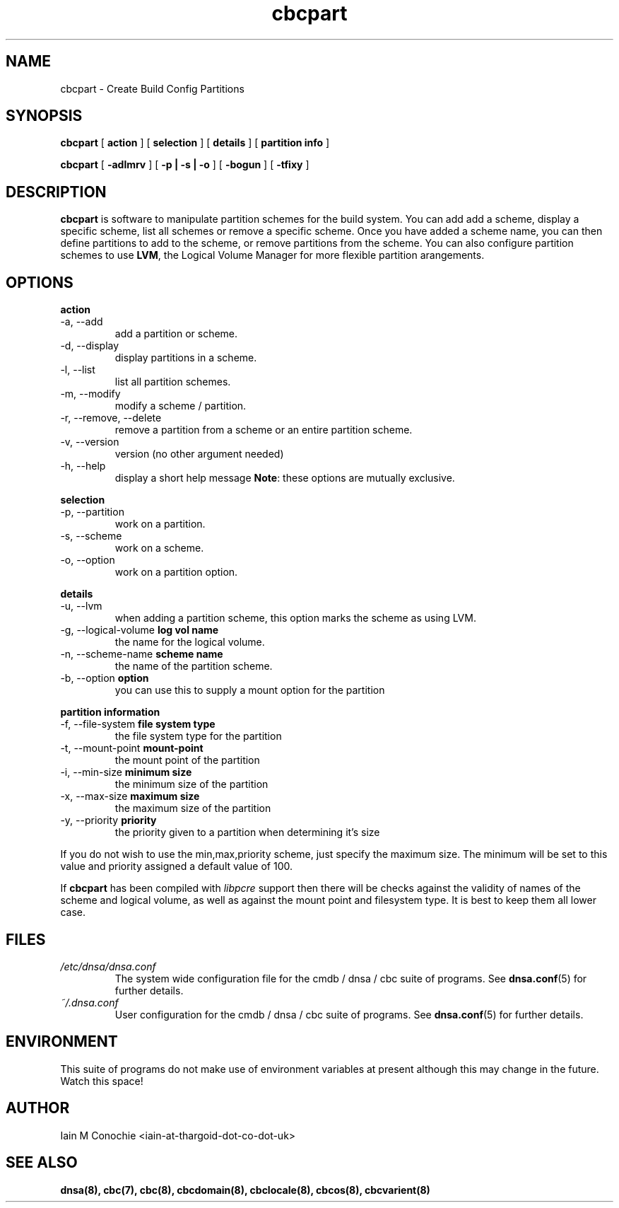 .TH cbcpart 8 "Version 0.2: 05 January 2016" "CMDB suite manuals" "cmdb, cbc and dnsa collection"
.SH NAME
cbcpart \- Create Build Config Partitions
.SH SYNOPSIS
.B cbcpart
[
.B action
] [
.B selection
] [
.B details
] [
.B partition info
]

.B cbcpart
[
.B -adlmrv
] [
.B -p | -s | -o
] [
.B -bogun
] [
.B -tfixy
]

.SH DESCRIPTION
\fBcbcpart\fP is software to manipulate partition schemes for the build system.
You can add add a scheme, display a specific scheme, list all schemes or remove
a specific scheme.
Once you have added a scheme name, you can then define partitions to add to the
scheme, or remove partitions from the scheme.
You can also configure partition schemes to use \fBLVM\fP, the Logical Volume
Manager for more flexible partition arangements.

.SH OPTIONS
.B action
.IP "-a,  --add"
add a partition or scheme.
.IP "-d,  --display"
display partitions in a scheme.
.IP "-l,  --list"
list all partition schemes.
.IP "-m,  --modify"
modify a scheme / partition.
.IP "-r,  --remove, --delete"
remove a partition from a scheme or an entire partition scheme.
.IP "-v,  --version"
version (no other argument needed)
.IP "-h,  --help"
display a short help message
\fBNote\fP: these options are mutually exclusive.
.PP
.B selection
.IP "-p,  --partition"
work on a partition.
.IP "-s,  --scheme"
work on a scheme.
.IP "-o,  --option"
work on a partition option.

.PP
.B details
.IP "-u,  --lvm"
when adding a partition scheme, this option marks the scheme as using LVM.
.IP "-g,  --logical-volume \fBlog vol name\fP"
the name for the logical volume.
.IP "-n,  --scheme-name \fBscheme name\fP"
the name of the partition scheme.
.IP "-b,  --option \fBoption\fP"
you can use this to supply a mount option for the partition
.PP
.B partition information
.IP "-f,  --file-system \fBfile system type\fP"
the file system type for the partition
.IP "-t,  --mount-point \fBmount-point\fP"
the mount point of the partition
.IP "-i,  --min-size \fBminimum size\fP"
the minimum size of the partition
.IP "-x,  --max-size \fBmaximum size\fP"
the maximum size of the partition
.IP "-y,  --priority \fBpriority\fP"
the priority given to a partition when determining it's size
.PP
If you do not wish to use the min,max,priority scheme, just specify the maximum
size. The minimum will be set to this value and priority assigned a default
value of 100.
.PP
If \fBcbcpart\fP has been compiled with \fIlibpcre\fP support then there will
be checks against the validity of names of the scheme and logical volume, as
well as against the mount point and filesystem type. It is best to keep them all
lower case.
.PP
.SH FILES
.I /etc/dnsa/dnsa.conf
.RS
The system wide configuration file for the cmdb / dnsa / cbc suite of
programs. See
.BR dnsa.conf (5)
for further details.
.RE
.I ~/.dnsa.conf
.RS
User configuration for the cmdb / dnsa / cbc suite of programs. See
.BR dnsa.conf (5)
for further details.
.RE
.SH ENVIRONMENT
This suite of programs do not make use of environment variables at present
although this may change in the future. Watch this space!
.SH AUTHOR 
Iain M Conochie <iain-at-thargoid-dot-co-dot-uk>
.SH "SEE ALSO"
.BR dnsa(8),
.BR cbc(7),
.BR cbc(8),
.BR cbcdomain(8),
.BR cbclocale(8),
.BR cbcos(8),
.BR cbcvarient(8)
